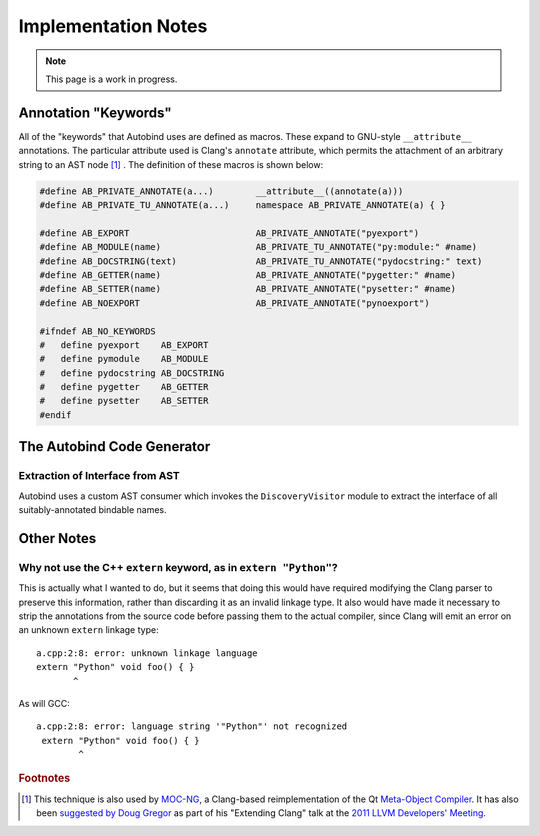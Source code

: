 




Implementation Notes
====================

.. note::
    This page is a work in progress.

Annotation "Keywords"
---------------------

All of the "keywords" that Autobind uses are defined as macros. These expand to
GNU-style ``__attribute__`` annotations. The particular attribute used is
Clang's ``annotate`` attribute, which permits the attachment of an arbitrary
string to an AST node [#mocng]_ . The definition of these macros is shown below:

.. code-block:: c++

    #define AB_PRIVATE_ANNOTATE(a...)        __attribute__((annotate(a)))
    #define AB_PRIVATE_TU_ANNOTATE(a...)     namespace AB_PRIVATE_ANNOTATE(a) { }

    #define AB_EXPORT                        AB_PRIVATE_ANNOTATE("pyexport")
    #define AB_MODULE(name)                  AB_PRIVATE_TU_ANNOTATE("py:module:" #name)
    #define AB_DOCSTRING(text)               AB_PRIVATE_TU_ANNOTATE("pydocstring:" text)
    #define AB_GETTER(name)                  AB_PRIVATE_ANNOTATE("pygetter:" #name)
    #define AB_SETTER(name)                  AB_PRIVATE_ANNOTATE("pysetter:" #name)
    #define AB_NOEXPORT                      AB_PRIVATE_ANNOTATE("pynoexport")

    #ifndef AB_NO_KEYWORDS
    #   define pyexport    AB_EXPORT
    #   define pymodule    AB_MODULE
    #   define pydocstring AB_DOCSTRING
    #   define pygetter    AB_GETTER
    #   define pysetter    AB_SETTER
    #endif


The Autobind Code Generator
---------------------------

Extraction of Interface from AST
^^^^^^^^^^^^^^^^^^^^^^^^^^^^^^^^

Autobind uses a custom AST consumer which invokes the ``DiscoveryVisitor``
module to extract the interface of all suitably-annotated bindable names.

.. Code Generation
.. ^^^^^^^^^^^^^^^


Other Notes
-----------

Why not use the C++ ``extern`` keyword, as in ``extern "Python"``?
^^^^^^^^^^^^^^^^^^^^^^^^^^^^^^^^^^^^^^^^^^^^^^^^^^^^^^^^^^^^^^^^^^
This is actually what I wanted to do, but it seems that doing this would have required 
modifying the Clang parser to preserve this information, rather than discarding it as an
invalid linkage type. It also would have made it necessary to strip the annotations from
the source code before passing them to the actual compiler, since Clang will emit an
error on an unknown ``extern`` linkage type::

    a.cpp:2:8: error: unknown linkage language
    extern "Python" void foo() { }
           ^

As will GCC::

    a.cpp:2:8: error: language string '"Python"' not recognized
     extern "Python" void foo() { }
            ^

.. rubric:: Footnotes

.. [#mocng] This technique is also used by 
            `MOC-NG <http://woboq.com/blog/moc-with-clang.html>`_, 
            a Clang-based reimplementation of the Qt `Meta-Object Compiler <http://qt-project.org/doc/qt-5/moc.html#moc>`_.
            It has also been `suggested by Doug Gregor <http://llvm.org/devmtg/2011-11/Gregor_ExtendingClang.pdf>`_
            as part of his "Extending Clang" talk at the `2011 LLVM Developers' Meeting <http://llvm.org/devmtg/2011-11/>`_.

